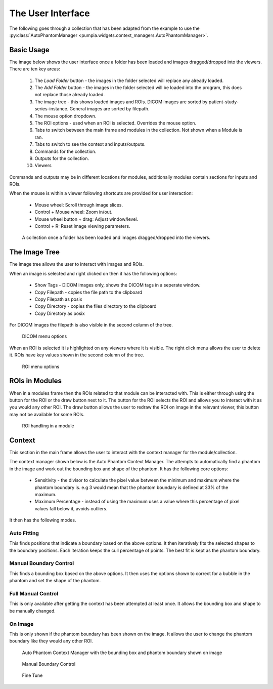 The User Interface
==================
The following goes through a collection that has been adapted from the example to use the :py:class:`AutoPhantomManager <pumpia.widgets.context_managers.AutoPhantomManager>`.

Basic Usage
-----------
The image below shows the user interface once a folder has been loaded and images dragged/dropped into the viewers.
There are ten key areas:

    #. The `Load Folder` button - the images in the folder selected will replace any already loaded.
    #. The `Add Folder` button - the images in the folder selected will be loaded into the program, this does not replace those already loaded.
    #. The image tree - this shows loaded images and ROIs. DICOM images are sorted by patient-study-series-instance. General images are sorted by filepath.
    #. The mouse option dropdown.
    #. The ROI options - used when an ROI is selected. Overrides the mouse option.
    #. Tabs to switch between the main frame and modules in the collection. Not shown when a Module is ran.
    #. Tabs to switch to see the context and inputs/outputs.
    #. Commands for the collection.
    #. Outputs for the collection.
    #. Viewers

Commands and outputs may be in different locations for modules, additionally modules contain sections for inputs and ROIs.

When the mouse is within a viewer following shortcuts are provided for user interaction:

    * Mouse wheel: Scroll through image slices.
    * Control + Mouse wheel: Zoom in/out.
    * Mouse wheel button + drag: Adjust window/level.
    * Control + R: Reset image viewing parameters.


.. figure::  ui_images/on_load_annotated.png

    A collection once a folder has been loaded and images dragged/dropped into the viewers.

The Image Tree
--------------
The image tree allows the user to interact with images and ROIs.

When an image is selected and right clicked on then it has the following options:

    * Show Tags - DICOM images only, shows the DICOM tags in a seperate window.
    * Copy Filepath - copies the file path to the clipboard
    * Copy Filepath as posix
    * Copy Directory - copies the files directory to the clipboard
    * Copy Directory as posix

For DICOM images the filepath is also visible in the second column of the tree.

.. figure::  ui_images/file_options.png

    DICOM menu options

When an ROI is selected it is highlighted on any viewers where it is visible.
The right click menu allows the user to delete it.
ROIs have key values shown in the second column of the tree.

.. figure::  ui_images/delete_roi.png

    ROI menu options

ROIs in Modules
---------------
When in a modules frame then the ROIs related to that module can be interacted with.
This is either through using the button for the ROI or the draw button next to it.
The button for the ROI selects the ROI and allows you to interact with it as you would any other ROI.
The draw button allows the user to redraw the ROI on image in the relevant viewer, this button may not be available for some ROIs.

.. figure::  ui_images/module_roi_button_arrow.png

    ROI handling in a module

Context
-------
This section in the main frame allows the user to interact with the context manager for the module/collection.

The context manager shown below is the Auto Phantom Context Manager.
The attempts to automatically find a phantom in the image and work out the bounding box and shape of the phantom.
It has the following core options:

    * Sensitivity - the divisor to calculate the pixel value between the minimum and maximum where the phantom boundary is. e.g 3 would mean that the phantom boundary is defined at 33% of the maximum.
    * Maximum Percentage - instead of using the maximum uses a value where this percentage of pixel values fall below it, avoids outliers.

It then has the following modes.

Auto Fitting
^^^^^^^^^^^^
This finds positions that indicate a boundary based on the above options.
It then iteratively fits the selected shapes to the boundary positions.
Each iteration keeps the cull percentage of points.
The best fit is kept as the phantom boundary.

Manual Boundary Control
^^^^^^^^^^^^^^^^^^^^^^^
This finds a bounding box based on the above options.
It then uses the options shown to correct for a bubble in the phantom and set the shape of the phantom.

Full Manual Control
^^^^^^^^^^^^^^^^^^^
This is only available after getting the context has been attempted at least once.
It allows the bounding box and shape to be manually changed.

On Image
^^^^^^^^
This is only shown if the phantom boundary has been shown on the image.
It allows the user to change the phantom boundary like they would any other ROI.

.. figure::  ui_images/autophantom_context.png

    Auto Phantom Context Manager with the bounding box and phantom boundary shown on image

.. figure::  ui_images/manual_control.png

    Manual Boundary Control

.. figure::  ui_images/full_manual.png

    Fine Tune
